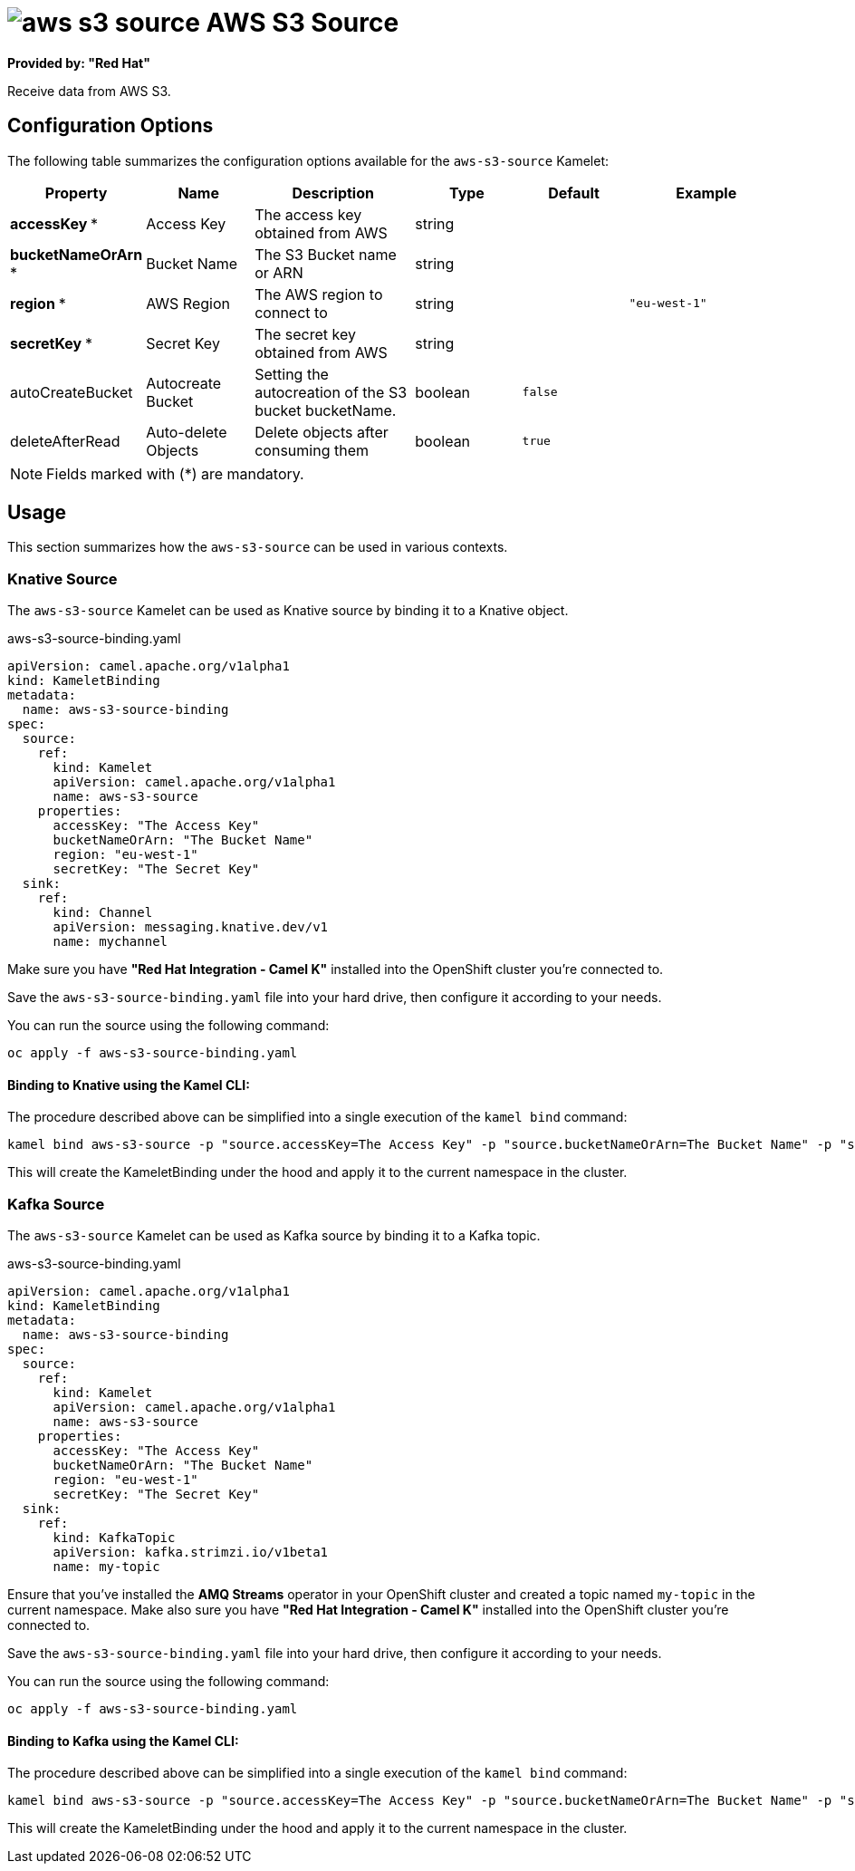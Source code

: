 // THIS FILE IS AUTOMATICALLY GENERATED: DO NOT EDIT
= image:kamelets/aws-s3-source.svg[] AWS S3 Source

*Provided by: "Red Hat"*

Receive data from AWS S3.

== Configuration Options

The following table summarizes the configuration options available for the `aws-s3-source` Kamelet:
[width="100%",cols="2,^2,3,^2,^2,^3",options="header"]
|===
| Property| Name| Description| Type| Default| Example
| *accessKey {empty}* *| Access Key| The access key obtained from AWS| string| | 
| *bucketNameOrArn {empty}* *| Bucket Name| The S3 Bucket name or ARN| string| | 
| *region {empty}* *| AWS Region| The AWS region to connect to| string| | `"eu-west-1"`
| *secretKey {empty}* *| Secret Key| The secret key obtained from AWS| string| | 
| autoCreateBucket| Autocreate Bucket| Setting the autocreation of the S3 bucket bucketName.| boolean| `false`| 
| deleteAfterRead| Auto-delete Objects| Delete objects after consuming them| boolean| `true`| 
|===

NOTE: Fields marked with ({empty}*) are mandatory.

== Usage

This section summarizes how the `aws-s3-source` can be used in various contexts.

=== Knative Source

The `aws-s3-source` Kamelet can be used as Knative source by binding it to a Knative object.

.aws-s3-source-binding.yaml
[source,yaml]
----
apiVersion: camel.apache.org/v1alpha1
kind: KameletBinding
metadata:
  name: aws-s3-source-binding
spec:
  source:
    ref:
      kind: Kamelet
      apiVersion: camel.apache.org/v1alpha1
      name: aws-s3-source
    properties:
      accessKey: "The Access Key"
      bucketNameOrArn: "The Bucket Name"
      region: "eu-west-1"
      secretKey: "The Secret Key"
  sink:
    ref:
      kind: Channel
      apiVersion: messaging.knative.dev/v1
      name: mychannel

----

Make sure you have *"Red Hat Integration - Camel K"* installed into the OpenShift cluster you're connected to.

Save the `aws-s3-source-binding.yaml` file into your hard drive, then configure it according to your needs.

You can run the source using the following command:

[source,shell]
----
oc apply -f aws-s3-source-binding.yaml
----

==== *Binding to Knative using the Kamel CLI:*

The procedure described above can be simplified into a single execution of the `kamel bind` command:

[source,shell]
----
kamel bind aws-s3-source -p "source.accessKey=The Access Key" -p "source.bucketNameOrArn=The Bucket Name" -p "source.region=eu-west-1" -p "source.secretKey=The Secret Key" channel:mychannel
----

This will create the KameletBinding under the hood and apply it to the current namespace in the cluster.

=== Kafka Source

The `aws-s3-source` Kamelet can be used as Kafka source by binding it to a Kafka topic.

.aws-s3-source-binding.yaml
[source,yaml]
----
apiVersion: camel.apache.org/v1alpha1
kind: KameletBinding
metadata:
  name: aws-s3-source-binding
spec:
  source:
    ref:
      kind: Kamelet
      apiVersion: camel.apache.org/v1alpha1
      name: aws-s3-source
    properties:
      accessKey: "The Access Key"
      bucketNameOrArn: "The Bucket Name"
      region: "eu-west-1"
      secretKey: "The Secret Key"
  sink:
    ref:
      kind: KafkaTopic
      apiVersion: kafka.strimzi.io/v1beta1
      name: my-topic

----

Ensure that you've installed the *AMQ Streams* operator in your OpenShift cluster and created a topic named `my-topic` in the current namespace.
Make also sure you have *"Red Hat Integration - Camel K"* installed into the OpenShift cluster you're connected to.

Save the `aws-s3-source-binding.yaml` file into your hard drive, then configure it according to your needs.

You can run the source using the following command:

[source,shell]
----
oc apply -f aws-s3-source-binding.yaml
----

==== *Binding to Kafka using the Kamel CLI:*

The procedure described above can be simplified into a single execution of the `kamel bind` command:

[source,shell]
----
kamel bind aws-s3-source -p "source.accessKey=The Access Key" -p "source.bucketNameOrArn=The Bucket Name" -p "source.region=eu-west-1" -p "source.secretKey=The Secret Key" kafka.strimzi.io/v1beta1:KafkaTopic:my-topic
----

This will create the KameletBinding under the hood and apply it to the current namespace in the cluster.

// THIS FILE IS AUTOMATICALLY GENERATED: DO NOT EDIT

